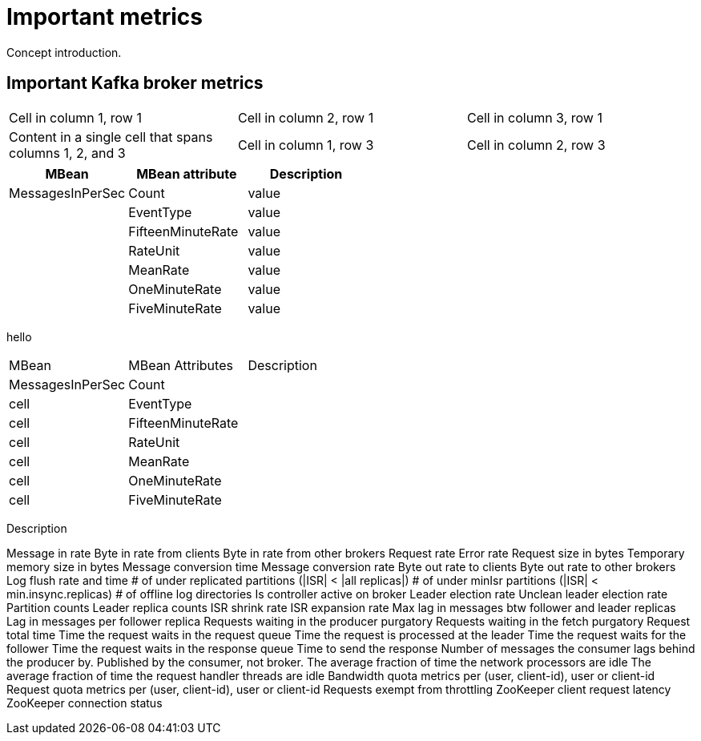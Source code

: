 // Module included in the following assemblies:
//
// assembly-monitoring.adoc

[id='con-important-metrics-{context}']

= Important metrics

Concept introduction.

== Important Kafka broker metrics

|===

|Cell in column 1, row 1 |Cell in column 2, row 1 |Cell in column 3, row 1

.2+|Content in a single cell that spans columns 1, 2, and 3

|Cell in column 1, row 3
|Cell in column 2, row 3
|Cell in column 3, row 3

|===

[cols="3*",options="header"]
|===

|MBean
|MBean attribute
|Description

|MessagesInPerSec
|Count
|value

|
|EventType
|value

|
|FifteenMinuteRate
|value

|
|RateUnit
|value

|
|MeanRate
|value

|
|OneMinuteRate
|value

|
|FiveMinuteRate
|value

|===


hello


[stripes=none]
|===
|MBean              |MBean Attributes       |Description
|MessagesInPerSec   |Count                  |
|cell               |EventType              |
|cell               |FifteenMinuteRate      |
|cell               |RateUnit               |
|cell               |MeanRate               |
|cell               |OneMinuteRate          |
|cell               |FiveMinuteRate         |
|===






Description




//he MBean itself has the orange icon.
//The MBean attributes are directly underneath the MBean.










//All important MBeans//

Message in rate
Byte in rate from clients
Byte in rate from other brokers
Request rate
Error rate
Request size in bytes
Temporary memory size in bytes
Message conversion time
Message conversion rate
Byte out rate to clients
Byte out rate to other brokers
Log flush rate and time
# of under replicated partitions (|ISR| < |all replicas|)
# of under minIsr partitions (|ISR| < min.insync.replicas)
# of offline log directories
Is controller active on broker
Leader election rate
Unclean leader election rate
Partition counts
Leader replica counts
ISR shrink rate
ISR expansion rate
Max lag in messages btw follower and leader replicas
Lag in messages per follower replica
Requests waiting in the producer purgatory
Requests waiting in the fetch purgatory
Request total time
Time the request waits in the request queue
Time the request is processed at the leader
Time the request waits for the follower
Time the request waits in the response queue
Time to send the response
Number of messages the consumer lags behind the producer by. Published by the consumer, not broker.
The average fraction of time the network processors are idle
The average fraction of time the request handler threads are idle
Bandwidth quota metrics per (user, client-id), user or client-id
Request quota metrics per (user, client-id), user or client-id
Requests exempt from throttling
ZooKeeper client request latency
ZooKeeper connection status
